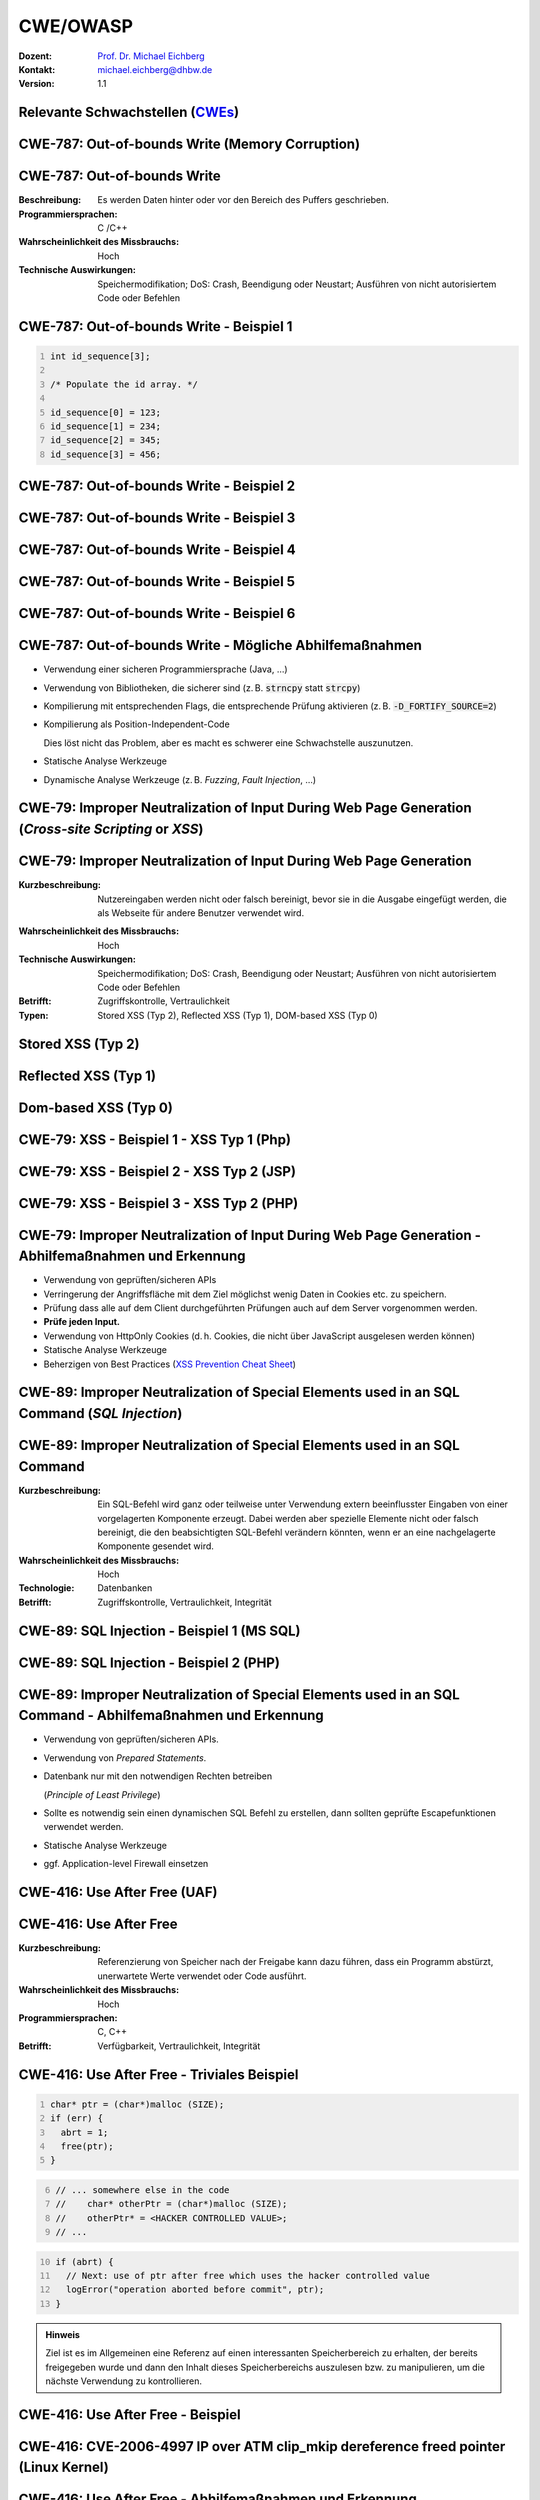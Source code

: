 .. meta::
    :version: genesis
    :author: Michael Eichberg
    :keywords: "CWE", "OWASP"
    :description lang=de: Verteilte Systeme
    :id: lecture-security-cwe-owasp
    :first-slide: last-viewed
    :exercises-master-password: WirklichSchwierig!

.. |html-source| source::
    :prefix: https://delors.github.io/
    :suffix: .html
.. |pdf-source| source::
    :prefix: https://delors.github.io/
    :suffix: .html.pdf
.. |at| unicode:: 0x40

.. role:: incremental   
.. role:: eng
.. role:: ger
.. role:: minor
.. role:: obsolete
.. role:: dhbw-red
.. role:: dhbw-gray
.. role:: dhbw-light-gray
.. role:: the-blue
.. role:: the-green
.. role:: shiny-green
.. role:: shiny-red 
.. role:: black
.. role:: dark-red

.. role:: raw-html(raw)
   :format: html



CWE/OWASP
=====================================================

:Dozent: `Prof. Dr. Michael Eichberg <https://delors.github.io/cv/folien.de.rst.html>`__
:Kontakt: michael.eichberg@dhbw.de
:Version: 1.1

.. supplemental::

  :Folien: 
      [HTML] |html-source|

      [PDF] |pdf-source|
  :Fehler melden:
      https://github.com/Delors/delors.github.io/issues




.. class:: new-section transition-fade

Relevante Schwachstellen (`CWEs <https://cwe.mitre.org>`__)
-------------------------------------------------------------


.. No 1 in CWE Top 2023

.. class:: new-subsection transition-move-to-top

CWE-787: Out-of-bounds Write (Memory Corruption)
--------------------------------------------------------



CWE-787: Out-of-bounds Write
----------------------------

:Beschreibung: Es werden Daten hinter oder vor den Bereich des Puffers geschrieben.
:Programmiersprachen: C /C++
:Wahrscheinlichkeit des Missbrauchs: Hoch
:Technische Auswirkungen: Speichermodifikation; DoS: Crash, Beendigung oder Neustart; Ausführen von nicht autorisiertem Code oder Befehlen



.. class:: far-far-smaller

CWE-787: Out-of-bounds Write - Beispiel 1
--------------------------------------------------------


.. code:: c
    :number-lines:

    int id_sequence[3];

    /* Populate the id array. */

    id_sequence[0] = 123;
    id_sequence[1] = 234;
    id_sequence[2] = 345;
    id_sequence[3] = 456;



.. class:: far-far-smaller

CWE-787: Out-of-bounds Write - Beispiel 2
--------------------------------------------------------

.. exercise::

    .. code:: C
        :number-lines:

        int returnChunkSize(void *) {

            /* if chunk info is valid, return the size of usable memory,

            * else, return -1 to indicate an error

            */
            ...
        }

        int main() {
            ...
            memcpy(destBuf, srcBuf, (returnChunkSize(destBuf)-1));
            ...
        }

    .. solution:: Solution
        :pwd: memcpy...

        `memcpy` erwartet als dritten Parameter einen :code:`unsigned int`. Wenn :code:`returnChunkSize -1 zurückgibt, dann wird :code:`MAX_INT-1` verwendet.



.. class:: far-far-smaller

CWE-787: Out-of-bounds Write - Beispiel 3
--------------------------------------------------------

.. exercise::

    .. code:: C
        :number-lines:

        void host_lookup(char *user_supplied_addr){
            struct hostent *hp;
            in_addr_t *addr;
            char hostname[64];
            in_addr_t inet_addr(const char *cp); // function prototype

            /* routine that ensures user_supplied_addr is in the right format for 
            conversion */

            validate_addr_form(user_supplied_addr);
            addr = inet_addr(user_supplied_addr);
            hp = gethostbyaddr( addr, sizeof(struct in_addr), AF_INET);
            strcpy(hostname, hp->h_name);
        }

    .. solution:: 
        :pwd: gethostbyaddr

        - Problem 1: ``hostname`` hat nur 64 Bytes, aber der Name des Hosts kann länger sein.
        - Problem 2: ``gethostbyaddr`` kann ``NULL`` zurückgeben, wenn der Host nicht gefunden werden kann. (:eng:`Null-pointer Dereference`)



.. class:: far-far-smaller

CWE-787: Out-of-bounds Write - Beispiel 4
--------------------------------------------------------

.. exercise::

    .. code:: C
        :number-lines:

        char * copy_input(char *user_supplied_string){
            int i, dst_index;
            char *dst_buf = (char*)malloc(4*sizeof(char) * MAX_SIZE);
            if ( MAX_SIZE <= strlen(user_supplied_string) ) die("string too long");
            dst_index = 0;
            for ( i = 0; i < strlen(user_supplied_string); i++ ){
                if( '&' == user_supplied_string[i] ){
                    dst_buf[dst_index++] = '&';
                    dst_buf[dst_index++] = 'a';
                    dst_buf[dst_index++] = 'm';
                    dst_buf[dst_index++] = 'p';
                    dst_buf[dst_index++] = ';';
                }
                else if ( '<' == user_supplied_string[i] ){ /* encode to &lt; */ }
                else dst_buf[dst_index++] = user_supplied_string[i];
            }
            return dst_buf;
        }

    .. solution:: 
        :pwd: dst_buf

        Das Problem ist, dass :code:`dst_buf` nur :code:`4*sizeof(char) * MAX_SIZE`` Bytes hat. Wenn der Nutzer einen sehr langen String mit (fast) nur `&` enkodierten Zeichen übermittelt, dann wird der Puffer überlaufen, da das Encoding 5 Zeichen benötigt.



.. class:: far-far-smaller

CWE-787: Out-of-bounds Write - Beispiel 5
--------------------------------------------------------

.. exercise:: 

    .. code:: C
        :number-lines:

        char* trimTrailingWhitespace(char *strMessage, int length) {
            char *retMessage;
            char message[length+1];                    // copy input string to a 
            int index;                                 //      temporary string
            for (index = 0; index < length; index++) { //
                message[index] = strMessage[index];    //
            }                                          //
            message[index] = '\0';                     //

            int len = index-1;                         // trim trailing whitespace
            while (isspace(message[len])) {            //
                message[len] = '\0';                   //
                len--;                                 //
            }                                          //
            
            retMessage = message;
            return retMessage;                         // return trimmed string
        }

    .. solution:: 
        :pwd: Whitespace

        Das Problem ist, dass Zeichenketten, die nur aus Whitespace bestehen, nicht korrekt behandelt werden. In diesem Fall kommt es zu einem Buffer-Underflow (d. h. es wird auf den Speicherbereich vor dem Puffer zugegriffen).


.. supplemental::

    :isspace: If an argument (character) passed to the isspace() function is a white-space character, it returns non-zero integer. If not, it returns 0.


.. class:: far-far-smaller

CWE-787: Out-of-bounds Write - Beispiel 6
--------------------------------------------------------

.. exercise::

    .. code:: C
        :number-lines:

        int i;
        unsigned int numWidgets;
        Widget **WidgetList;

        numWidgets = GetUntrustedSizeValue();
        if ((numWidgets == 0) || (numWidgets > MAX_NUM_WIDGETS)) {
            ExitError("Incorrect number of widgets requested!");
        }
        WidgetList = (Widget **)malloc(numWidgets * sizeof(Widget *));
        printf("WidgetList ptr=%p\n", WidgetList);
        for(i=0; i<numWidgets; i++) {
            WidgetList[i] = InitializeWidget();
        }
        WidgetList[numWidgets] = NULL;
        showWidgets(WidgetList);

    .. solution::
        :pwd: malloc!!

        - Problem 1: Der Rückgabewert von :code:`malloc` wird nicht überprüft.
        - Problem 2: :code:`WidgetList[numWidgets] = NULL;` schreibt außerhalb des Puffers. (Buffer-Overflow)
    

CWE-787: Out-of-bounds Write - Mögliche Abhilfemaßnahmen
----------------------------------------------------------

.. class:: incremental

- Verwendung einer sicheren Programmiersprache (Java, ...)
- Verwendung von Bibliotheken, die sicherer sind (z. B. :code:`strncpy` statt :code:`strcpy`)
- Kompilierung mit entsprechenden Flags, die entsprechende Prüfung aktivieren (z. B. :code:`-D_FORTIFY_SOURCE=2`)
- Kompilierung als Position-Independent-Code 

  :minor:`Dies löst nicht das Problem, aber es macht es schwerer eine Schwachstelle auszunutzen.`
- Statische Analyse Werkzeuge
- Dynamische Analyse Werkzeuge (z. B. *Fuzzing*, *Fault Injection*, ...)



.. No 2 in CWE Top 2023

.. class:: new-subsection transition-move-to-top

CWE-79: Improper Neutralization of Input During Web Page Generation (*Cross-site Scripting* or *XSS*)
----------------------------------------------------------------------------------------------------------



CWE-79: Improper Neutralization of Input During Web Page Generation
---------------------------------------------------------------------

:Kurzbeschreibung: Nutzereingaben werden nicht oder falsch bereinigt, bevor sie in die Ausgabe eingefügt werden, die als Webseite für andere Benutzer verwendet wird.

.. The product does not neutralize or incorrectly neutralizes user-controllable input before it is placed in output that is used as a web page that is served to other users.

:Wahrscheinlichkeit des Missbrauchs: Hoch
:Technische Auswirkungen: Speichermodifikation; DoS: Crash, Beendigung oder Neustart; Ausführen von nicht autorisiertem Code oder Befehlen
:Betrifft: Zugriffskontrolle, Vertraulichkeit
:Typen: Stored XSS (Typ 2), Reflected XSS (Typ 1), DOM-based XSS (Typ 0)

.. supplemental::

    Durch eine XSS Lücke werden häufig Informationen abgegriffen (z. B. Session Cookies). Allerdings ist es ggf. auch möglich, dass der Angreifer die Session des Nutzers übernimmt und sich als dieser ausgibt. 



Stored XSS (Typ 2)
-------------------

.. image:: images/xss/stored-xss.svg
   :alt: Stored XSS
   :width: 1700px
   :align: center



Reflected XSS (Typ 1)
----------------------

.. image:: images/xss/reflected-xss.svg
   :alt: Reflected XSS
   :width: 1650px
   :align: center

.. supplemental::

    Reflected XSS ist häufig schwerer auszunutzen, da der Angreifer den Nutzer dazu bringen muss, einen Link zu klicken, der den Angriffsvektor enthält. Bei Stored XSS ist dies nicht notwendig, da der Angriffsvektor bereits auf dem Server gespeichert ist.



Dom-based XSS (Typ 0)
----------------------

.. image:: images/xss/dom-based-xss.svg
   :alt: Dom-based XSS
   :width: 1500px
   :align: center

.. supplemental::

    Dom-based XSS ist am schwersten Auszunutzen, da der Angreifer den Nutzer dazu bringen muss den Schadcode in die Informationen einzubringen, die von dem Script verarbeitet werden (z. B. durch das Eingeben in ein Formular).



.. class:: far-far-smaller

CWE-79: XSS - Beispiel 1 - XSS Typ 1 (Php)
--------------------------------------------------------

.. exercise::

    .. code:: php
        :number-lines:

        # Rückgabe einer Willkommensnachricht basierend auf dem 
        # HTTP Get username Parameter
        $username = $_GET['username'];
        echo '<div class="header"> Welcome, ' . $username . '</div>';

    .. solution:: 
        :pwd: beliebig_lange

        Das Problem ist, dass der Nutzername „beliebig lange“` sein kann und insbesondere beliebigen JavaScript Code enthalten. Beispiel :code:`http://trustedSite.example.com/welcome.php?username=<Script Language="Javascript">alert("You've been attacked!");</Script>`. Komplexerer Code könnte zum Beispiel ein Fakelogin nachbauen und so die Zugangsdaten des Nutzers abgreifen. Entsprechende Links könnten mit Hilfe von Werkzeugen so verschleiert werden, dass der Nutzer nicht bemerkt, dass er auf einen Link mit Schadfunktion klickt.



.. class:: far-far-smaller

CWE-79: XSS - Beispiel 2 - XSS Typ 2 (JSP)
--------------------------------------------------------

.. exercise::

    .. code:: jsp
        :number-lines:

        <%  String eid = request.getParameter("eid");
            Statement stmt = conn.createStatement();
            ResultSet rs = stmt.executeQuery("select * from emp where id="+eid);
            if (rs != null) {
                rs.next();
                String name = rs.getString("name");
            }
        %>

        Employee Name: <%= name %>

    .. solution:: 
        :pwd: Mein Name

        - Problem: Falls der Nutzer in der Lage war seinen Namen selber zu wählen und beim Anlegen keine ausreichenden Prüfungen stattgefunden haben, ist ggf. ein XSS Angriff möglich. Zum Beispiel wenn in einem Forum angezeigt wird, wer gerade online ist und der Nutzer seinen Namen auf z. B. :code:`<script>alert('Mein Name')</script>` setzt.
        - Weiteres Problem : In dem Beispiel wird der Parameter :code:`eid` nicht validiert. Der Angreifer kann beliebige SQL-Statements ausführen. (SQL-Injection)


.. class:: far-far-smaller

CWE-79: XSS - Beispiel 3 - XSS Typ 2 (PHP)
--------------------------------------------------------

.. exercise:: 

    .. code:: php
        :number-lines:

        $username = mysql_real_escape_string($username);
        $fullName = mysql_real_escape_string($fullName);
        $query = sprintf('Insert Into users (uname,pwd,fname) Values ("%s","%s","%s")', 
                        $username, 
                        crypt($password),
                        $fullName) ;
        mysql_query($query);
        ...

    .. solution::
        :pwd: HTML code

        Hier wird zwar die Eingabe validiert (``mysql_real_escape_string``) aber *nur* in Hinblick auf SQL Injections! Der Angreifer kann so einen Nutzer anlegen, der HTML/JavaScript code enthält. Auch in diesem Fall ist es erforderlich, dass der Name an einer anderen Stelle angezeigt wird, wenn ein anderer (ggf. authentifizierter) Nutzer die Seite besucht. 



CWE-79: Improper Neutralization of Input During Web Page Generation - Abhilfemaßnahmen und Erkennung
-------------------------------------------------------------------------------------------------------------

.. class:: incremental

- Verwendung von geprüften/sicheren APIs
- Verringerung der Angriffsfläche mit dem Ziel möglichst wenig Daten in Cookies etc. zu speichern.
- Prüfung dass alle auf dem Client durchgeführten Prüfungen auch auf dem Server vorgenommen werden.
- **Prüfe jeden Input.**
- Verwendung von HttpOnly Cookies (d. h. Cookies, die nicht über JavaScript ausgelesen werden können)
- Statische Analyse Werkzeuge
- Beherzigen von Best Practices (`XSS Prevention Cheat Sheet <https://cheatsheetseries.owasp.org/cheatsheets/Cross_Site_Scripting_Prevention_Cheat_Sheet.html>`__)



.. No 3 in CWE Top 2023

.. class:: new-subsection transition-move-to-top

CWE-89: Improper Neutralization of Special Elements used in an SQL Command (*SQL Injection*)
----------------------------------------------------------------------------------------------

CWE-89: Improper Neutralization of Special Elements used in an SQL Command 
----------------------------------------------------------------------------

:Kurzbeschreibung: Ein SQL-Befehl wird ganz oder teilweise unter Verwendung extern beeinflusster Eingaben von einer vorgelagerten Komponente erzeugt. Dabei werden aber spezielle Elemente nicht oder falsch bereinigt, die den beabsichtigten SQL-Befehl verändern könnten, wenn er an eine nachgelagerte Komponente gesendet wird.

:Wahrscheinlichkeit des Missbrauchs: Hoch
:Technologie: Datenbanken
:Betrifft: Zugriffskontrolle, Vertraulichkeit, Integrität



.. class:: far-far-smaller

CWE-89: SQL Injection - Beispiel 1 (MS SQL)
--------------------------------------------------------

.. exercise:: 

    .. code:: sql
        :number-lines:

        SELECT ITEM,PRICE 
            FROM PRODUCT 
            WHERE ITEM_CATEGORY='$user_input' 
            ORDER BY PRICE

    .. warning::
        :class: incremental margin-top-2em larger

        MS SQL hat eine eingebaute Funktion, die es erlaubt Shell Befehle auszuführen. Diese Funktion kann auch in einem SQL Statement verwendet werden.

    .. solution:: 
        :pwd: Kommando_frei   

        Sollte der Nutzername :code:`'; exec master..xp_cmdshell 'dir' --` sein, dann wird das entsprechende Kommando ausgeführt.



.. class:: far-far-smaller

CWE-89: SQL Injection - Beispiel 2 (PHP)
--------------------------------------------------------

.. exercise::

    .. code:: php
        :number-lines:

        $id = $_COOKIE["mid"];
        mysql_query(
            "SELECT MessageID, Subject FROM messages WHERE MessageID = '$id'"
        );


    .. solution::
        :pwd: Cookies

        Das Problem ist, dass der Wert von :code:`$id`, welcher aus einem Cookie ausgelesen wird,  nicht validiert wird. Auch wenn Cookies nicht trivial von einem Nutzer bzw. Angreifer manipuliert werden können, so ist es dennoch möglich. Der Angreifer kann so beliebige SQL Statements ausführen. Deswegen gilt: *Alle* Eingaben müssen validiert werden.
  


CWE-89: Improper Neutralization of Special Elements used in an SQL Command - Abhilfemaßnahmen und Erkennung
--------------------------------------------------------------------------------------------------------------

.. class:: incremental

- Verwendung von geprüften/sicheren APIs.
- Verwendung von *Prepared Statements*.
- Datenbank nur mit den notwendigen Rechten betreiben 
  
  (*Principle of Least Privilege*)
- Sollte es notwendig sein einen dynamischen SQL Befehl zu erstellen, dann sollten geprüfte Escapefunktionen verwendet werden.
- Statische Analyse Werkzeuge
- ggf. Application-level Firewall einsetzen



.. No 4 in CWE Top 2023

.. class:: new-subsection transition-move-to-top

CWE-416: Use After Free (UAF)
----------------------------------------------------------------------------------------------

CWE-416: Use After Free 
----------------------------------------------------------------------------

:Kurzbeschreibung: Referenzierung von Speicher nach der Freigabe kann dazu führen, dass ein Programm abstürzt, unerwartete Werte verwendet oder Code ausführt.

:Wahrscheinlichkeit des Missbrauchs: Hoch
:Programmiersprachen: C, C++
:Betrifft: Verfügbarkeit, Vertraulichkeit, Integrität



.. class:: far-far-smaller

CWE-416: Use After Free - Triviales Beispiel
----------------------------------------------------------------------------

.. code:: C
    :number-lines:

    char* ptr = (char*)malloc (SIZE);
    if (err) {
      abrt = 1;
      free(ptr);
    }

.. code:: C
    :number-lines: 6   
    :class: incremental

    // ... somewhere else in the code
    //    char* otherPtr = (char*)malloc (SIZE);
    //    otherPtr* = <HACKER CONTROLLED VALUE>;
    // ...

.. code:: C
    :number-lines: 10
    :class: incremental

    if (abrt) {
      // Next: use of ptr after free which uses the hacker controlled value
      logError("operation aborted before commit", ptr); 
    }

.. admonition:: Hinweis
    :class: margin-top-1em

    Ziel ist es im Allgemeinen eine Referenz auf einen interessanten Speicherbereich zu erhalten, der bereits freigegeben wurde und dann den Inhalt dieses Speicherbereichs auszulesen bzw. zu manipulieren, um die nächste Verwendung zu kontrollieren.



.. class:: far-far-smaller

CWE-416: Use After Free - Beispiel
----------------------------------------------------------------------------

.. exercise::

    .. container:: two-columns

        .. container:: column no-separator

            .. code:: C
                :number-lines: 

                #include <stdlib.h>
                #include <stdio.h>
                #include <string.h>
                #define BUFSIZER1 512
                int main(int argc, char **argv) {
                    char *buf1R1, *buf2R1, *buf2R2;
                    buf2R1 = (char *) malloc(BUFSIZER1);
                    printf("buf2R1     -> %p\n",buf2R1); 
                    free(buf2R1);
                    printf("[FREED]       %p\n",buf2R1);
                    
                    buf2R2 = (char *) malloc(BUFSIZER1);
                    strncpy(buf2R2, argv[1], BUFSIZER1-1);
                    printf("buf2R2     -> %p\n",buf2R2);
                    printf("buf2R2     =  %s\n",buf2R2);
                    printf("!!! buf2R1 =  %s\n",buf2R1);
                    free(buf2R2);
                }


        .. container:: column margin-left-1em

            **Fragen**:

            Wird dieses Program bis zum Ende laufen oder abstürzen? 
            
            Welche Ausgabe erzeugt das Programm?

            Ist die Ausgabe bei jedem Lauf gleich?

    .. solution::
        :pwd: Das Ende wir kommen.   

        Das Programm wird (immer) bis zum Ende laufen!

        Ausgabe - 1. Lauf:

        .. code:: text

            buf2R1     -> 0xaaaafd8982a0
            [FREED]       0xaaaafd8982a0
            buf2R2     -> 0xaaaafd8982a0
            buf2R2     =  Test
            !!! buf2R1 =  Test

        Ausgabe - 2. Lauf:

        .. code:: text

            buf2R1     -> 0xaaab070812a0
            [FREED]       0xaaab070812a0
            buf2R2     -> 0xaaab070812a0
            buf2R2     =  Test
            !!! buf2R1 =  Test

        Der Inhalt von :code:`buf2R2` ist :code:`Test`, obwohl dort nie explizit etwas hineinkopiert wurde. Die Ausgabe (Adressen) ist bei jedem Lauf anders, da wir Position-Independent-Code haben und der Kernel ASLR verwendet.

        Die Ausgabe wird bei jedem Lauf gleich sein, wenn man beides explizit unterbindet.

        .. code:: bash
        
            # Kompiliert 2023 mit GCC
            gcc uaf.c -fno-stack-protector -D_FORTIFY_SOURCE=0 -no-pie -fno-pic -o uaf
            echo 0 | sudo tee /proc/sys/kernel/randomize_va_space
        
            $ ./uaf Test
            buf2R1     -> 0x294562a0
            [FREED]       0x294562a0
            buf2R2     -> 0x294562a0
            buf2R2     =  Test
            !!! buf2R1 =  Test

            $ ./uaf Test
            buf2R1     -> 0x294562a0
            [FREED]       0x294562a0
            buf2R2     -> 0x294562a0
            buf2R2     =  Test
            !!! buf2R1 =  Test



.. class:: far-far-smaller

CWE-416: CVE-2006-4997 IP over ATM clip_mkip dereference freed pointer (Linux Kernel)
---------------------------------------------------------------------------------------

.. exercise::

    .. code:: c

        // clip_mkip (clip.c):
            198 static void clip_push(struct atm_vcc *vcc,struct sk_buff *skb) {
            ...
            234         memset(ATM_SKB(skb), 0, sizeof(struct atm_skb_data));
            235         netif_rx(skb);
            236 }
            ...         // PROBLEMATIC CODE STARTS HERE: 
            510         clip_push(vcc,skb);
            511         PRIV(skb->dev)->stats.rx_packets--;
            512         PRIV(skb->dev)->stats.rx_bytes -= len;

        // netif_rx (dev.c):
            1392 int netif_rx(struct sk_buff *skb) {
            ...
            1428        kfree_skb(skb);	//drop skb
            1429        return NET_RX_DROP;

    .. solution:: 
        :pwd: 511_1428   

        In Zeile 511 wird auf den Speicherbereich von :code:`skb->dev` zugegriffen, obwohl dieser bereits freigegeben wurde in ``netif_rx`` in Zeile 1428.


CWE-416: Use After Free - Abhilfemaßnahmen und Erkennung
----------------------------------------------------------------------------

.. class:: incremental

- Wahl einer sicheren Programmiersprache (z. B. RUST)
- explizites :code:`NULL` setzen, nachdem der Speicherbereich freigegeben wurde 
- Fuzzing
- Statische Analyse Werkzeuge

.. supplemental::

    Empfohlene Lektüre: `One day short of a full chain: Real world exploit chains explained <https://github.blog/2021-03-24-real-world-exploit-chains-explained/>`__ (In Teil 1 wird eine UAF Schwachstelle genutzt.)



.. No 5 in CWE Top 2023

.. class:: new-subsection transition-move-to-top
    
CWE-78: Improper Neutralization of Special Elements used in an OS Command (*OS Command Injection*)
----------------------------------------------------------------------------------------------------------


CWE-78: Improper Neutralization of Special Elements used in an OS Command
----------------------------------------------------------------------------

:Kurzbeschreibung: Alles oder zumindest ein Teil eines Betriebssystembefehls hängt von extern beeinflussten Eingaben ab. Es erfolgt jedoch keine Bereinigung spezieller Elemente, die den beabsichtigten Betriebssystembefehl verändern könnten.

.. The product constructs all or part of an OS command using externally-influenced input from an upstream component, but it does not neutralize or incorrectly neutralizes special elements that could modify the intended OS command when it is sent to a downstream component.  

:Wahrscheinlichkeit des Missbrauchs: Hoch
:Betrifft: Verfügbarkeit, Vertraulichkeit, Integrität
:Arten:
    1. Ein bestimmtes Program wird ausgeführt und die Nutzerdaten werden als Parameter übergeben.
    2. Die Anwendung bestimmt basierend auf den Nutzerdaten welches Program mit welchen Parametern ausgeführt wird.


.. class:: far-far-smaller

CWE-78: Improper Neutralization of Special Elements used in an OS Command - Beispiel (Java)
-------------------------------------------------------------------------------------------

.. exercise:: 

    .. code:: java
        :number-lines:

        ...
        String btype = request.getParameter("backuptype");
        String cmd = new String(
            "cmd.exe /K \"c:\\util\\rmanDB.bat "
            +btype+
            "&&c:\\utl\\cleanup.bat\"")

        System.Runtime.getRuntime().exec(cmd);
        ...


    .. solution:: 
        :pwd: Improper

        Der Wert von :code:`btype` wird nicht validiert und dewegen kann der Angreifer  beliebige Befehle ausführen, da die Shell (:code:`cmd.exe``) mehrere Befehle, die mit :code:`&&` verknüpft sind hintereinander ausführt.


CWE-78: Improper Neutralization of Special Elements used in an OS Command - Abhilfemaßnahmen und Erkennung
--------------------------------------------------------------------------------------------------------------

.. class:: incremental

- Verwendung von geprüften/sicheren APIs.
- Anwendung bzw. Befehl nur mit den notwendigen Rechten betreiben (*Principle of Least Privilege*) bzw. in einer Sandbox ausführen.
- Statische Analyse Werkzeuge
- Dynammische Analyse in Kombination mit Fuzzing
- Manuelle Code Reviews/Statische Analyse
- ggf. Application-level Firewall einsetzen





.. No 6 in CWE Top 2023

.. class:: new-subsection transition-move-to-top
    
CWE-20: Improper Input Validation
-------------------------------------------


CWE-20: Improper Input Validation
-------------------------------------------


:Kurzbeschreibung:  Empfangene Eingaben oder Daten werden nicht nicht oder falsch validiert in Hinblick darauf, dass die Eingaben die Eigenschaften haben, die für eine sichere und korrekte Verarbeitung der Daten erforderlich sind.   

.. The product receives input or data, but it does not validate or incorrectly validates that the input has the properties that are required to process the data safely and correctly.   

:Wahrscheinlichkeit des Missbrauchs: Hoch
:Betrifft: Verfügbarkeit, Vertraulichkeit, Integrität
:Anwendungsbereiche:
    - Rohdaten - Strings, Zahlen, Parameter, Dateiinhalte, etc.
    - Metadaten - Information über die Rohdaten, wie zum Beispiel *Header* oder Größe


CWE-20: Improper Input Validation - zu verifizierende Werte und Eigenschaften
-------------------------------------------------------------------------------

.. class:: incremental smaller

- **Größen** wie Größe, Länge, Häufigkeit, Preis, Rate, Anzahl der Vorgänge, Zeit usw.
- **implizite oder abgeleitete Größen**, wie z. B. die tatsächliche Größe einer Datei anstelle einer angegebenen Größe
- **Indizes**, Offsets oder Positionen in komplexeren Datenstrukturen
- **Schlüssel** von Hashtabellen, assoziativen Feldern usw.
- **syntaktische Korrektheit** - Übereinstimmung mit der erwarteten Syntax
- Bestimmung des **tatsächlichen Typs der Eingabe** (oder das, was die Eingabe zu sein scheint)
- **Konsistenz** zwischen den Rohdaten und Metadaten, zwischen Referenzen usw.
- **semantische Korrektheit** bzw. Konformität mit domänenspezifischen Regeln, z. B. Geschäftslogik
- **Authentizität** von z. B. kryptografischen Signaturen 



.. class:: no-title center-child-elements

O'Reilly ist keine SQL Injection
-------------------------------------------------------------------------------

.. admonition:: Beobachtung
    :class: hint

    Ein Name wie ``O'Reily`` stellt ein Problem dar, wenn er in ein SQL Statement eingefügt wird, sollte jedoch von der Anwendung verarbeitet werden können und die Eingabevalidierung passieren.


.. admonition:: Improper Input Validation vs. Injection
    :class: incremental

    Die Validierung muss immer in Hinblick auf den Kontext erfolgen.



.. class:: far-far-smaller

CWE-20: Improper Input Validation - Beispiel partielle Validierung
---------------------------------------------------------------------

.. exercise::

    C:

    .. code:: c
        :number-lines:

        #define MAX_DIM 100   
        int m,n, error; /* m,n = board dimensions */
        board_square_t *board;
        printf("Please specify the board height: \n");
        error = scanf("%d", &m);
        if ( EOF == error ) die("No integer passed!\n");
        printf("Please specify the board width: \n");
        error = scanf("%d", &n);
        if ( EOF == error ) die("No integer passed!\n");
        if ( m > MAX_DIM || n > MAX_DIM ) die("Value too large!\n");

        board = (board_square_t*) malloc( m * n * sizeof(board_square_t));
        ...

    .. admonition:: Warnung
        :class: incremental margin-top-1em

        Ein vergleichbares Problem ist auch in sicheren Programmiersprachen möglich.

    .. solution::
        :pwd: Allokation

        Das Problem ist, dass n und m nicht vollständig validiert werden. Sind die Werte negativ, dann wird ggf. sehr viel Speicher alloziert oder das Programm stürzt ab. 



CWE-20: Improper Input Validation - Abhilfemaßnahmen und Erkennung
----------------------------------------------------------------------

.. class:: incremental

- (begrenzt) Statische Analyse Werkzeuge
- Manuelle statische Analyse insbesondere in Hinblick auf die zugrundeliegende Semantik
- Dynamische Analyse mit Fuzzing




.. No 7 in CWE Top 2023
.. class:: new-subsection transition-move-to-top

CWE-125: Out-of-bounds Read
-------------------------------------------



CWE-125: Out-of-bounds Read
-------------------------------------------


:Kurzbeschreibung: Daten vor oder nach einem Puffer werden gelesen.

.. The product reads data past the end, or before the beginning, of the intended buffer. 

:Wahrscheinlichkeit des Missbrauchs: Hoch
:Programmiersprachen: C, C++
:Betrifft: Vertraulichkeit
:Auswirkungen: Umgehung von Schutzmaßnahmen; Lesen von Speicher

.. supplemental::

    Die Ausnutzung dieser Schwachstelle ist häufig schwierig, da nicht immer bekannt ist welche und wie viele Daten gelesen werden können. Es kann allerdings möglich sein Speicheradressen auszulesen. Dies kann ggf. genutzt werden, um Mechanismen wie ASLR zu umgehen.


.. class:: far-far-smaller

CWE-125: Out-of-bounds Read - Beispiel: partielle Validierung
-------------------------------------------------------------

.. exercise::

    C:

    .. code:: C
        :number-lines:

        int getValueFromArray(int *array, int len, int index) {
            int value;

            // check that the array index is less than the maximum length of the array
            if (index < len) {
                // get the value at the specified index of the array
                value = array[index];
            }
            // if array index is invalid then output error message
            // and return value indicating error
            else {
                printf("Value is: %d\n", array[index]);
                value = -1;
            }
            return value;
        }


    .. solution::
        :pwd: index   

        Der Wert von :code:`index` wird nicht gegen zu kleine Werte validiert. Der Angreifer kann so beliebige Speicherbereiche auslesen.



CWE-125: Out-of-bounds Read - Abhilfemaßnahmen und Erkennung
----------------------------------------------------------------------

.. class:: incremental

- eine sichere Programmiersprache verwenden
- Fuzzing
- Statische Analyse Werkzeuge welche Kontroll- und Datenflussanalyse durchführen



.. No 8 in CWE Top 2023

.. class:: new-subsection transition-move-to-top

CWE-22: Improper Limitation of a Pathname to a Restricted Directory (*Path Traversal*)
-------------------------------------------------------------------------------------------


CWE-22: Improper Limitation of a Pathname to a Restricted Directory
----------------------------------------------------------------------------


:Kurzbeschreibung:  Externe Eingaben werden für die Konstruktion eines Pfadnamens verwendet, der eine Datei oder ein Verzeichnis identifizieren soll, das sich unterhalb eines eingeschränkten übergeordneten Verzeichnisses befindet. Eine Bereinigung spezieller Elemente innerhalb des Pfadnamens erfolgt jedoch nicht ordnungsgemäß, was dazu führen kann, dass der Pfadname zu einem Ort außerhalb des eingeschränkten Verzeichnisses aufgelöst wird. 

.. The product uses external input to construct a pathname that is intended to identify a file or directory that is located underneath a restricted parent directory, but the product does not properly neutralize special elements within the pathname that can cause the pathname to resolve to a location that is outside of the restricted directory. 

:Wahrscheinlichkeit des Missbrauchs: Hoch
:Betrifft: Vertraulichkeit, Integrität, Verfügbarkeit


.. class:: far-far-smaller

CWE-22: Path Traversal - Beispiel: fehlende Validierung
--------------------------------------------------------

.. exercise::

    PHP:

    .. code:: php
        :number-lines:

        <?php
        $file = $_GET['file'];
        include("/home/www-data/$file");
        ?>

    .. solution:: 
        :pwd: no_validation_of_file

        Das Problem ist, dass der Wert von :code:`file` nicht validiert wird. Der Angreifer kann so beliebige Dateien auslesen.


.. class:: far-far-smaller

CWE-22: Path Traversal - Beispiel: partielle Validierung
--------------------------------------------------------

.. exercise::

    Perl:

    .. code:: Perl
        :number-lines:

        my $Username = GetUntrustedInput();
        $Username =~ s/\.\.\///;                # Remove ../
        my $filename = "/home/user/" . $Username;
        ReadAndSendFile($filename);

    .. container:: incremental margin-top-2em

        Java: 

        .. code:: java
            :number-lines:

            String path = getInputPath();
            if (path.startsWith("/safe_dir/")) {
                File f = new File(path);
                f.delete()
            }

    .. solution::
        :pwd: Perl-oh-Perl!

        - Problem im Perl Beispiel: :code:`Username` wird nur bzgl. ../ am Anfang der Zeichenkette gesäubert. Beginnt der Nutzername mit :code:`../../` dann kann der Angreifer dennoch zum darüber liegenden Verzeichnis wechseln. Es fehlt im Wesentlichen das :code:`g` Flag (vgl. Reguläre Ausdrücke in ``sed``)

        - Problem im Java Beispiel: Auch in diesem Falle wird zwar der Anfang geprüft, d. h. ob der Pfad mit :code:`/safe_dir/` beginnt, aber dies verhindert nicht, dass der Pfad im Weiteren :code:`../` verwendet und der Angreifer darüber zu einem höherliegenden Verzeichnis wechseln kann.



.. class:: far-far-smaller

CWE-22: Path Traversal - Beispiel: verwirrende Python API\ [#]_
----------------------------------------------------------------

.. container:: two-columns

    .. container:: column

        .. code:: Python
            :number-lines:

            import os
            import sys
            def main():
            filename = sys.argv[1]
            path = os.path.join(os.getcwd(), 
                                filename)
            try:
                with open(path, 'r') as f:
                file_data = f.read()
            except FileNotFoundError as e:
                print("Error - file not found")
    
            # do something with file_data

    .. container:: column incremental larger

        .. epigraph:: 

            **Dokumentation os.path.join**

            Join one or more path components intelligently. The return value is the concatenation of path and any members of \*paths with exactly one directory separator following each non-empty part except the last, meaning that the result will only end in a separator if the last part is empty. 
            
            If a component is an absolute path [...], all previous components are thrown away and joining continues from the absolute path component.
            
            -- `Python 3.11.7 <https://docs.python.org/3.11/library/os.path.html#os.path.join>`__

.. [#] Verwirrende APIs gibt es in praktischen allen Sprachen!



CWE-22: Path Traversal - Abhilfemaßnahmen und Erkennung
----------------------------------------------------------------------

.. class:: incremental

- Eingabe vollständig validieren; zum Beispiel über kanonische Pfade
- Sandboxen
- Umgebung härten
- Bei Fehlerausgaben darauf achten, dass keine Informationen über das Dateisystem preisgegeben werden
- den Code mit minimalen Rechten ausführen


.. No 9 in CWE Top 2023

.. class:: new-subsection transition-move-to-top

CWE-352: Cross-Site Request Forgery (*CSRF*)
-------------------------------------------------------------------------------------------


CWE-352: Cross-Site Request Forgery (CSRF)
----------------------------------------------------------------------------


:Kurze Beschreibung: 

    Die Webanwendung prüft nicht bzw. kann nicht prüfen, ob eine Anfrage absichtlich von dem Benutzer gestellt wurde, von dessen Browser sie übermittelt wurde.

    D. h. eine CSRF Schwachstelle nutzt das Vertrauen aus, das eine Webseite in den Browser eines Nutzers hat. Bei einem CSRF-Angriff wird ein legitimer Nutzer von einem Angreifer dazu gebracht, ohne sein Wissen eine Anfrage zu übermitteln, die er nicht beabsichtigt hat und auch nicht bemerkt.

:Missbrauchswahrscheinlichkeit: Mittel
:Auswirkung: Hängt von den Nutzerrechten ab
:Ausmaß: Vertraulichkeit, Integrität, Verfügbarkeit


.. class:: far-far-smaller

CWE-352: Cross-Site Request Forgery (CSRF) - ursprüngliche Form
------------------------------------------------------------------


.. image:: images/csrf.svg
    :alt: Cross-Site Request Forgery (CSRF) - ursprüngliche Form
    :height: 1050px



CWE-352: Cross-Site Request Forgery (CSRF) in 2023
----------------------------------------------------------

.. epigraph::   

    Fiber ist ein von Express inspiriertes Web-Framework, das in Go geschrieben wurde. In der Anwendung wurde eine Cross-Site Request Forgery (CSRF)-Schwachstelle entdeckt, die es einem Angreifer ermöglicht, beliebige Werte zu injizieren und bösartige Anfragen im Namen eines Benutzers zu fälschen. Diese Schwachstelle kann es einem Angreifer ermöglichen, beliebige Werte ohne Authentifizierung einzuschleusen oder verschiedene böswillige Aktionen im Namen eines authentifizierten Benutzers durchzuführen, wodurch die Sicherheit und Integrität der Anwendung gefährdet werden kann. Die Schwachstelle wird durch eine unsachgemäße Validierung und Durchsetzung von CSRF-Tokens innerhalb der Anwendung verursacht.

    -- `CVE-2023-45128 <https://nvd.nist.gov/vuln/detail/CVE-2023-45128>`__ (übersetzt mit DeepL)

.. container:: small margin-top-1em

    Identifizierte Schwachstellen: *CWE-20* Improper Input Validation, *CWE-807* Reliance on Untrusted Inputs in a Security Decision, *CWE-565* Reliance on Cookies without Validation and Integrity Checking, **CWE-352** Cross-Site Request Forgery


CWE-352: Cross-Site Request Forgery (CSRF) in 2023
----------------------------------------------------------

Standardtechniken, die CSRF verhindern *sollen*:

.. class:: incremental

- Same-site Cookies (für Authentifizierung)
- CSRF-Tokens, wenn diese die folgenden Eigenschaften haben:
  
  - Einmalig pro Nutzersession
  - Geheim
  - nicht vorhersagbar (z. B. eine sehr große, sicher erzeugte Zufallszahl)
 
- Validierung des Referer-Header 
- Custom Request Header, da diese nur vom JavaScript Code gesetzt werden können, der den gleichen Ursprung hat (siehe *Same Origin Policy* (SOP)).

.. container:: incremental small foundations

    Auch diese Techniken lassen sich ggf. (alle zusammen) aushebeln, `wenn die Anwendung weitere Schwachstellen aufweist <https://portswigger.net/web-security/csrf>`__. So gibt/gab es Anwendungen, die Anfragen, die nur über ein POST request gestellt werden sollten, auch bei einem GET akzeptiert haben. 


.. supplemental::

    In allen Browsern wird in der Zwischenzeit für Cookies die Same-site Policy angewandt mit dem Wert :code:`Lax`. Dieser Wert hat zur Folge, dass Cookies nur dann gesendet werden, wenn der Nutzer explizit auf einen Link klickt oder sich innerhalb der selben Seite befindet.
    


.. No 10 in CWE Top 2023

.. class:: new-subsection transition-move-to-top

CWE-434: Unrestricted Upload of File with Dangerous Type
-------------------------------------------------------------------------------------------



CWE-434: Unrestricted Upload of File with Dangerous Type
----------------------------------------------------------------------------

:Kurze Beschreibung: 

    Es ist möglich potentiell gefährliche Dateien hochzuladen bzw. zu transferieren, die von der Anwendung automatisch im Kontext der Anwendung verarbeitet werden.

:Missbrauchswahrscheinlichkeit: Mittel
:Auswirkung: Bis hin zur Ausführung von beliebigen Befehlen
:Ausmaß: Vertraulichkeit, Integrität, Verfügbarkeit



.. class:: far-far-smaller

CWE-434: Unrestricted Upload of File with Dangerous Type - Beispiel
----------------------------------------------------------------------------

.. exercise::

    HTML:

    .. code:: HTML
        :number-lines:

        <form action="upload_picture.php" method="post" enctype="multipart/form-data">
            Choose a file to upload:
            <input type="file" name="filename"/>
            <br/>
            <input type="submit" name="submit" value="Submit"/>
        </form>


    PHP:

    .. code:: PHP
        :number-lines:

        // Define the target location where the picture being
        // uploaded is going to be saved.
        $target = "pictures/" . basename($_FILES['uploadedfile']['name']);

        // Move the uploaded file to the new location.
        move_uploaded_file($_FILES['uploadedfile']['tmp_name'], $target)


    .. solution:: 
        :pwd: upload

        Problem: Die Datei :code:`$_FILES['uploadedfile']['name']` wird nicht validiert. Sollte der Nutzer statt einem Bild eine PHP Datei hochladen, dann wird diese beim einem späteren Aufruf im Kontext der Anwendung ausgeführt.
    
        Eine einfache Möglichkeit die Schwachstelle auszunutzen wäre die Datei:

            .. code:: PHP

                // malicious.php
        
                <?php
                system($_GET['cmd']);
                ?>

            Mit einer Anfrage wie:

                ``...malicious.php?cmd=ls%20-l``    



CWE-434: Unrestricted Upload of File with Dangerous Type - Abhilfemaßnahmen und Erkennung
-------------------------------------------------------------------------------------------

- Beim Speichern von Dateien niemals den ursprünglichen Dateinamen verwenden sondern einen vom Server generierten.
- Speicher die Daten nicht im Kontext der Webanwendung sondern außerhalb des Webroots.
- Prüfe die Dateiendung. Prüfe den Inhalt der Datei gegen die Erwartung.
- Ausführen der Webanwendung mit minimalen Rechten.
- Sandbox.



.. No 2 in 2023 CWE Top 10 KEV Weaknesses

.. class:: new-subsection transition-move-to-top

CWE-122: Heap-based Buffer Overflow
-------------------------------------------------------------------------------------------


CWE-122: Heap-based Buffer Overflow
------------------------------------------------------


:Kurze Beschreibung: 

    Ein Pufferüberlauf, bei dem der Puffer, der überschrieben wird, auf dem Heap alloziiert wurde, was im Allgemeinen bedeutet, dass der Puffer mit einer Routine wie malloc() allloziiert wurde.

:Missbrauchswahrscheinlichkeit: Hoch
:Sprachen: C/C++
:Auswirkung: Bis hin zur Ausführung von beliebigen Befehlen
:Ausmaß: Vertraulichkeit, Integrität, Verfügbarkeit, Zugriffskontrolle



.. class:: far-far-smaller

CWE-122: Heap-based Buffer Overflow
-------------------------------------------------------------------

.. exercise::

    „Basisbeispiel“ in C:

    .. code:: C
        :number-lines:

        #define BUFSIZE 256
        int main(int argc, char **argv) {
            char *buf;
            buf = (char *)malloc(sizeof(char)*BUFSIZE);
            strcpy(buf, argv[1]);
        }


    .. solution:: 
        :pwd: buf-to-small

        Problem: Die Größe von ``buf`` ist unabhängig von der Größe von :code:`argv[1]`. 



CWE-122: Heap-based Buffer Overflow - Abhilfemaßnahmen und Erkennung
-----------------------------------------------------------------------

- Verwendung einer sicheren Programmiersprache
- Verwendung von sicheren APIs
- Kompilierung unter Verwendung entsprechender Schutzmechanismen (Position-Independent Executables (PIE), Canaries, ...)
- Härtung der Umgebung (z. B. ASLR)
- Statische Analyse Werkzeuge
- Fuzzing




.. No 6 in 2023 CWE Top 10 KEV Weaknesses https://cwe.mitre.org/top25/archive/2023/2023_kev_list.html

.. class:: new-subsection transition-move-to-top


CWE-502: Deserialization of Untrusted Data
--------------------------------------------------------------------------------


CWE-502: Deserialization of Untrusted Data
------------------------------------------------------


:Kurze Beschreibung: 

    Nicht vertrauenswürdige Daten werden deserialisiert ohne - *je nach Bibliothek notwendige vorhergehende* - Prüfung, dass die Daten die erwarteten Eigenschaften haben.

:Missbrauchswahrscheinlichkeit: Mittel
:Sprachen: Java, Ruby, Python, PHP, JavaScript, ...
:Ausmaß: Insbesondere: Integrität und Verfügbarkeit (DoS); weitere Effekte sind vom Kontext abhängig.

:Alternative Begriffe: (Un-)Marshalling, (Un-)Pickling


.. supplemental::

    Bei der Serialisierung werden programminterne Objekte so verpackt, dass die Daten extern gespeichert und/oder übertragen werden können. Die Deserialisierung kehrt diesen Prozess um.




.. class:: far-far-smaller

CWE-502: Deserialization of Untrusted Data - Beispiel
-------------------------------------------------------------------

Java

.. code:: java
    :number-lines:

    File file = new File("object.obj");
    try ( FileInputStream fin = new FileInputStream(file);
          ObjectInputStream oin = new ObjectInputStream(fin)
        ) {
        javax.swing.JButton button = (javax.swing.JButton) oin.readObject();
        ...
    } 

.. supplemental::

    In diesem Beispiel wird ein Objekt aus einer Datei gelesen und in eine Variable vom Typ :code:`javax.swing.JButton` geschrieben. Der Typ des Objekts wird nicht geprüft. Es ist möglich, dass die Datei ein Objekt enthält, welches vom Typ :code:`javax.swing.JButton` ist, aber nicht die Eigenschaften hat, die ein Button haben sollte. In diesem Fall wird keine Exception geworfen, aber das Objekt kann nicht wie erwartet verwendet werden bzw. es kommt zur Ausführung von beliebigem Code.



.. class:: far-far-smaller

CWE-502: Deserialization of Untrusted Data - Beispiel
-------------------------------------------------------------------

.. exercise:: 

    Python

    .. code:: Python
        :number-lines:
        
        class ExampleProtocol(protocol.Protocol):

            def dataReceived(self, data):
                # ... parse the incoming data and 
                # after receiving headers, call confirmAuth() to authenticate

            def confirmAuth(self, headers):
                try:
                    token = cPickle.loads(base64.b64decode(headers['AuthToken']))
                    if not check_hmac(token['signature'], token['data'], getSecretKey()):
                        raise AuthFail
                    self.secure_data = token['data']
                except:
                    raise AuthFail

    .. solution::
        :pwd: PicklingAtItsBest

        In diesem Fall könnte man der Funktion ein Objekt unterschieben, dass bei der Deserialisierung beliebigen Code ausführt (zum Beispiel, um einen weitere Prozess zu starten).

        Dieses Problem wird in der Dokumentation auch explizit erwähnt:

        .. epigraph::

            **Warning The pickle module is not secure**. Only unpickle data you trust.
            It is possible to construct malicious pickle data which will execute arbitrary code during unpickling. Never unpickle data that could have come from an untrusted source, or that could have been tampered with.

            -- `Python 3.12 <https://docs.python.org/3/library/pickle.html>`__

    

CWE-502: Deserialization of Untrusted Data - Abhilfemaßnahmen und Erkennung
-----------------------------------------------------------------------------


- ggf. Einsatz von Signaturen, um sicherzustellen, dass der serialisierte Code nicht manipuliert wurde 
- Serialisiere nur Daten, die auch wirklich serialisiert werden müssen
- Verwendung von sicheren Formaten (z. B. JSON)
- statische Analyse

.. class:: supplemental

    Empfohlene Lektüre: `Deserialization Vulnerabilities <https://portswigger.net/web-security/deserialization>`__




.. No 7 in 2023 CWE Top 10 KEV Weaknesses https://cwe.mitre.org/top25/archive/2023/2023_kev_list.html

.. class:: new-subsection transition-move-to-top



CWE-918: Server-Side Request Forgery (SSRF)\ [#]_
--------------------------------------------------------------------------------

.. [#] ≈ :ger:`Serverseitige Anfragefälschung`


CWE-918: Server-Side Request Forgery 
------------------------------------------------------


:Kurze Beschreibung: 
    Der Webserver erhält eine URL oder eine ähnliche Anfrage und ruft den Inhalt dieser URL ab, stellt aber nicht sicher, dass die Anfrage an das erwartete Ziel gesendet wird.

:Technologien: Webserver
:Ausmaß: Vetraulichkeit, Integrität 



CWE-918: Server-Side Request Forgery 
------------------------------------------------------

.. image:: images/ssrf.svg
    :alt: Server-Side Request Forgery (SSRF)
    :width: 1800px



CWE-918: Server-Side Request Forgery 
-----------------------------------------------------------------

**Beispiel: CVE-2002-1484**

:Beschreibung:  
    Wenn der DB4Web-Server so konfiguriert ist, dass er ausführliche Debug-Meldungen verwendet, können entfernte Angreifer DB4Web als Proxy verwenden und über eine Anfrage an eine URL, die die Ziel-IP-Adresse und den Port angibt, TCP-Verbindungen zu anderen Systemen (Port-Scan) versuchen, was einen Verbindungsstatus in der resultierenden Fehlermeldung erzeugt.
    
.. class:: incremental

:PoC: http://127.0.0.1/DB4Web/172.31.93.30:22/foo

.. class:: incremental

:Workaround:
    Um die Ausnutzung dieses Features zu verhindern, muss die Standardfehlerseite durch eine benutzerdefinierte ersetzt werden.

    .. container:: far-smaller minor

        Der Hersteller betrachtet die Funktionalität nicht als Fehler, sondern als Feature für Entwickler.



.. class:: far-far-smaller

CWE-918: Server-Side Request Forgery - Beispiel: NodeJS Unicode Handling Fehler [#]_
---------------------------------------------------------------------------------------

JavaScript:

.. code:: JavaScript
    :number-lines:

    var base = "http://orange.tw/sandbox/";
    var path = req.query.path;
    if (path.indexOf("..") == -1) { // check for no directory traversal
        http.get(base + path, callback);
    }

.. container:: incremental

    Beispiel URL (*U+FF2E Full width Latin capital letter N*):

    .. code:: restructuredtext
        :class: incremental

          http://orange.tw/sandbox/ＮＮ/passwd

    .. code:: restructuredtext
        :class: incremental

        ≙ http://orange.tw/sandbox/\xFF\x2E\xFF\x2E/passwd

    .. code:: restructuredtext
        :class: incremental

        ≙ http://orange.tw/sandbox/\x2E\x2E/passwd

    .. code:: restructuredtext
        :class: incremental

        ≙ http://orange.tw/sandbox/../passwd

    
.. [#] `Exploiting URL Parsers <https://www.blackhat.com/docs/us-17/thursday/us-17-Tsai-A-New-Era-Of-SSRF-Exploiting-URL-Parser-In-Trending-Programming-Languages.pdf>`__



.. class:: far-far-smaller

CWE-918: Server-Side Request Forgery - Beispiel: URL Parser vs. Abfrage der URL
---------------------------------------------------------------------------------

PHP (> 7.0.13):

.. code:: php
    :number-lines:

    $url = 'http://foo@127.0.0.1⬜@google.com:11211/'; // ⬜ is "just" a space
    $parsed = parse_url($url);
    var_dump($parsed[host]); // string(10) "google.com"
    var_dump($parsed[port]); // int(11211)
    curl($url);

Ergebnis:

.. container:: incremental

    ``curl`` fragt die URL ``127.0.0.1:11211`` ab.

    D. h. ``curl`` und php interpretieren die URL unterschiedlich.



CWE-918: Server-Side Request Forgery
-----------------------------------------------------------------------------

.. rubric:: Variante: Blind SSRF

Bei *Blind SSRF*-Schwachstellen werden auch Back-End-HTTP-Anfragen an eine bereitgestellte URL gestellt, die Antwort der Back-End-Anfrage jedoch nicht an die Front-End-Antwort der Anwendung zurückgegeben.

.. supplemental::

    Empfohlene Lektüre: `Blind Server-Side Request Forgery (SSRF) <https://portswigger.net/web-security/ssrf/blind>`__



CWE-918: Server-Side Request Forgery - Abhilfemaßnahmen und Erkennung
-----------------------------------------------------------------------------

- keine (Wieder-)Verwendung der Eingabe URL
- sichere APIs
- statische Analyse (insbesondere Datenflußanalysen)
- Behandlung von Zugriffen von lokalen Maschinen sollte mit der gleichen sorgfalt überprüft werden wie Zugriffe von externen Maschinen; andernfalls können kritische SSRF Angriffe durchgeführt werden
- Firewall/Network Policy, um Zugriff auf interne Systeme zu verhindern



.. No 8 in 2023 CWE Top 10 KEV Weaknesses https://cwe.mitre.org/top25/archive/2023/2023_kev_list.html

.. class:: new-subsection transition-move-to-top


CWE-843: Access of Resource Using Incompatible Type (Type Confusion)
------------------------------------------------------------------------------


CWE-843: Access of Resource Using Incompatible Type (Type Confusion)
----------------------------------------------------------------------

:Beschreibung: 

        Eine Anwendung initialisiert eine Ressource mit einem bestimmten Typ (z. B. Zeiger (:eng:`Pointer`), Objekt, etc.). Später wird auf die Ressource (Variable) dann mit einem anderen Typ zugegriffen. 

:Sprachen: insbesondere (aber nicht ausschließlich) C/C++; im Prinzip in jeder Sprache, die automatische Typkonvertierungen durchführt. 
:Ausmaß: Integrität, Verfügbarkeit, Vertraulichkeit


.. class:: far-far-smaller

CWE-843: Access of Resource Using Incompatible Type - Beispiel in C
----------------------------------------------------------------------

.. exercise::

    .. code:: c
        :number-lines:

        #define NAME_TYPE 1
        #define ID_TYPE 2
        
        struct MessageBuffer {
            int msgType;
            union {
                char *name;
                int nameID;
        };  };

        int main (int argc, char **argv) {
            struct MessageBuffer buf;
            char *defaultMessage = "Hello World";
            buf.msgType = NAME_TYPE;
            buf.name = defaultMessage;              // printf("*buf.name %p", buf.name);
            buf.nameID = (int)(defaultMessage + 1); // printf("*buf.name %p", buf.name);
            if (buf.msgType == NAME_TYPE) printf("%s\n", buf.name);
            else                          printf("ID %d\n", buf.nameID);
        }

    Welche Ausgabe erzeugt das Programm?

    .. solution:: 
        :pwd: bufbuf

        Der Zugriff auf ``buf.nameId`` manipuliert den Zeiger auf ``buf.name``. Dieser zeigt nun auf die Speicherstelle ``defaultMessage + 1`` weswegen der nachfolgende Zugriff ``buf.name`` „nur“ noch ``ello World`` ausgibt und nicht mehr ``Hello World``.



.. class:: far-far-smaller

CWE-843: Access of Resource Using Incompatible Type - Beispiel in Perl
------------------------------------------------------------------------

.. exercise::

    .. code:: perl
        :number-lines:

        my $UserPrivilegeArray = ["user", "user", "admin", "user"];
        my $userID = get_current_user_ID();
        if ($UserPrivilegeArray eq "user") {
            print "Regular user!\n";
        }
        else {
            print "Admin!\n";
        }

        print "\$UserPrivilegeArray = $UserPrivilegeArray\n";


    .. solution:: 
        :pwd: Zuviel ist zuviel

        In der Zeile: :code:`if ($UserPrivilegeArray eq "user")` wurde vergesen die Indizierung (:code:`$userID`) zu verwenden (:code:`$UserPrivilegeArray->{$userID}`). Es wird also das Array als Ganzes mit dem String ``user`` verglichen und der Vergleich ist immer ``falsch (:eng:`false`)``.



.. No 10 in 2023 CWE Top 10 KEV Weaknesses https://cwe.mitre.org/top25/archive/2023/2023_kev_list.html

.. class:: new-subsection transition-move-to-top

CWE-306: Missing Authentication for Critical Function
--------------------------------------------------------------------------------




CWE-306: Missing Authentication for Critical Function
----------------------------------------------------------------------

:Beschreibung: 

    Eine Anwendung führt eine kritische Funktion aus, ohne die Identität des Nutzers zu überprüfen. Kritischer Funktionen sind solche, die entweder signifikante Ressourcen verbrauchen oder nur von privilegierten Nutzern ausgeführt werden sollten.

:Sprachen: "alle"



CWE-306: Missing Authentication for Critical Function - Abhilfemaßnahmen und Erkennung
-----------------------------------------------------------------------------------------

.. class:: incremental

- manuelle Code Reviews 
- statische Analyse (Binärcode und/oder Quellcode)



.. class:: no-title

Dump C /  C++
---------------------

.. image:: screenshots/dump_c_c++_2024_02_27.png
    :alt: Dump C /  C++
    :height: 1150px
    :align: center
    :class: picture


.. class:: no-title

C++ is missjudged by the White House
---------------------------------------

.. image:: screenshots/c++_creator_rebuts_white_house_warning-infoworld_2024_03_26.png
    :alt: C++ is missjudged
    :height: 1150px
    :align: center


.. class:: new-section

Open Worldwide Application Security Project (OWASP)
----------------------------------------------------------------------


OWASP
-----------------------------------------------------------------------

.. class:: incremental
    
- gemeinnützige Stiftung, die sich für die Verbesserung der Sicherheit von Software einsetzt
- 2001 gegründet
- weltweit tätig
- Stellt insbesondere Foren, Dokumente und Werkzeuge bereit
- Dokumente, die bei der Entwicklung sicherer Anwendungen unterstützen:

  - `OWASP Web Security Testing Guide <https://owasp.org/www-project-web-security-testing-guide/>`__
  - `OWASP Code Review Guide <https://owasp.org/www-project-code-review-guide/>`__
- Ausgewählte Projekte:
  
  .. class:: incremental

  - `OWASP Top 10 (die relevantesten Sicherheitsprobleme bei Webanwendungen) <https://owasp.org/www-project-top-ten/>`__
  - `Cheat Sheets <https://owasp.org/www-project-cheat-sheets/>`__
  - `OWASP Dependency-Track <https://owasp.org/www-project-dependency-track/>`__
  - `OWASP Web Security Testing Guide <https://owasp.org/www-project-web-security-testing-guide/>`__
  


.. class:: integrated-exercise 

Übung: Schwachstelle(n) (1)
-----------------------------------------------------------------------

.. container:: far-smaller

  .. exercise:: malloc verstehen
    
    1. Benenne die Schwachstelle(n) entsprechend der CWEs (ohne ID).
    2. Identifiziere die für die Schwachstelle(n) relevanten Zeilen im Code.
    3. Gebe - falls möglich - einen Angriffsvektor an.
    4. Skizziere mögliche Auswirkung der Schwachstelle(n) (z. B. Verlust der Vertraulichkeit, Integrität oder Verfügbarkeit; Umgehung der Zugriffskontrolle; beliebige Codeausführung, ...) 

    .. code:: C
        :class: smaller
        :number-lines:
        
        #include <stdio.h>
        #include <string.h>
        void process(char *str) {
            char *buffer = malloc(16);
            strcpy(buffer, str);
            ...
            // ... definitively executed in the future: free(buffer);
        }
        int main(int argc, char *argv[]) {
            if (argc < 2) { printf("Usage: %s <string>\n", argv[0]); return 1; }
            process(argv[1]);
            return 0;
        }

    .. solution:: 
        :pwd: AVuln

        Die Länge von :code:`str` wird nicht validiert. Es kommt somit potentiel zu einem "Out-of-bounds Write" (:code:`strcpy(buffer,str)`). Ein String wäre jeder String, der länger als 16 Zeichen ist. Ein Angriffsvektor wäre z. B. ein String, der 17 Zeichen lang ist und am Ende ein :code:`\0` enthält. Die Auswirkung wäre ein Pufferüberlauf, der ggf. zur Ausführung von beliebigem Code führt.



.. class:: integrated-exercise 

Übung: Schwachstelle(n) (2)
-------------------------------------------------

.. container:: far-smaller

  .. exercise:: REST API

    Sie analysieren eine REST API die folgendes Verhalten aufweist, wenn man einem Blog einen Kommentar hinzufügen möchte:

    .. code:: HTTP
        :class: smaller
        :number-lines:

        POST /post/comment HTTP/1.1
        Host: important-website.com
        Content-Length: 100

        postId=3&comment=This+<post>+was+helpful.&name=Karl+Gustav

    Fragt man danach den Webservice nach dem Kommentar, dann erhält man folgendes zurück:

    .. code:: HTML
        :class: smaller
        :number-lines:

        <div class="comment">
            <div class="name">Karl Gustav</div>
            <div class="comment">This <post> was helpful.</div>
        </div>

    Bewerten Sie die Schwachstelle: CWE Name, problematische Codestelle(n), möglicher Angriffsvektor und mögliche Auswirkung.

    .. solution::
        :pwd: StoredXXS

        Es handelt sich um eine *Stored Cross-Site Scripting* Schwachstelle. Der Angreifer kann beliebigen Code ausführen, wenn er es schafft der angegriffenen Person den richtigen Link unterzuschieben. In diesem Fall wird der Code in der Variable :code:`comment` ausgeführt. Der Angreifer könnte also z. B. folgende Anfrage stellen:

        :code:`POST /post/comment HTTP/1.1 Host: important-website.com Content-Length: 100 postId=3&comment=<script>/*+Bad+stuff+here...+*/</script>&name=Karl+Gustav`



.. class:: integrated-exercise 

Übung: Schwachstelle(n) (3)
-----------------------------------------------------------------------

.. container:: far-smaller

  .. exercise:: SQL Abfrage mit Java

    Java:

    .. code:: java
        :class: smaller
        :number-lines:

        String query = 
            "SELECT account_balance FROM user_data WHERE user_name = "
                + request.getParameter("customerName");
        try {
            Statement statement = connection.createStatement( ... );
            ResultSet results = statement.executeQuery( query );
        }

    Bewerten Sie die Schwachstelle: CWE Name, problematische Codestelle(n), möglicher Angriffsvektor und mögliche Auswirkung.



.. class:: integrated-exercise 

Übung: Schwachstelle(n) (4)
-----------------------------------------------------------------------

.. container:: far-smaller

  .. note::  
    :class: the-blue-background

    **URL Encoding**

    :%20: Leerzeichen

    :%22: "

    :%3C: <

    :%3E: >

    :%2F: /


  .. exercise:: Verwendung von HTTP Query Parametern

    Sie beobachten folgendes Verhalten einer Webseite:

    **Anfrage**

    .. code:: http
        :number-lines:

        https://my-website.com/search?
              term=This%20is%20a%20%3C%22%3Egift%3C%2F%22%3E

    **Antwort**

    .. code:: HTML
        :number-lines:

        <div class="search-result">
            <div class="title">This is a <">gift</"></div>
        </div>   

    Bewerten Sie die Schwachstelle: CWE Name, problematische Codestelle(n), möglicher Angriffsvektor und mögliche Auswirkung.

    .. solution::
        :pwd: reflectedXXS

        Es handelt sich um eine *Reflected Cross-Site Scripting* Schwachstelle. Der Angreifer kann beliebigen Code ausführen, wenn er es schafft der angegriffenen Person den richtigen Link unterzuschieben. In diesem Fall wird der Code in der Variable :code:`term` ausgeführt. Der Angreifer könnte also z. B. folgende Anfrage stellen:

        :code:`https://my-website.com/search?term=<script>/*+Bad+stuff+here...+*/</script>``
